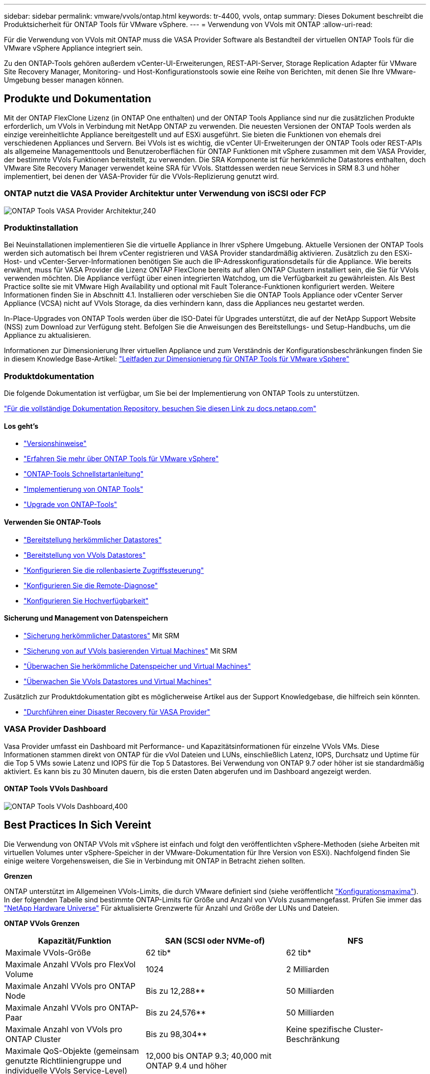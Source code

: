 ---
sidebar: sidebar 
permalink: vmware/vvols/ontap.html 
keywords: tr-4400, vvols, ontap 
summary: Dieses Dokument beschreibt die Produktsicherheit für ONTAP Tools für VMware vSphere. 
---
= Verwendung von VVols mit ONTAP
:allow-uri-read: 


[role="lead"]
Für die Verwendung von VVols mit ONTAP muss die VASA Provider Software als Bestandteil der virtuellen ONTAP Tools für die VMware vSphere Appliance integriert sein.

Zu den ONTAP-Tools gehören außerdem vCenter-UI-Erweiterungen, REST-API-Server, Storage Replication Adapter für VMware Site Recovery Manager, Monitoring- und Host-Konfigurationstools sowie eine Reihe von Berichten, mit denen Sie Ihre VMware-Umgebung besser managen können.



== Produkte und Dokumentation

Mit der ONTAP FlexClone Lizenz (in ONTAP One enthalten) und der ONTAP Tools Appliance sind nur die zusätzlichen Produkte erforderlich, um VVols in Verbindung mit NetApp ONTAP zu verwenden. Die neuesten Versionen der ONTAP Tools werden als einzige vereinheitlichte Appliance bereitgestellt und auf ESXi ausgeführt. Sie bieten die Funktionen von ehemals drei verschiedenen Appliances und Servern. Bei VVols ist es wichtig, die vCenter UI-Erweiterungen der ONTAP Tools oder REST-APIs als allgemeine Managementtools und Benutzeroberflächen für ONTAP Funktionen mit vSphere zusammen mit dem VASA Provider, der bestimmte VVols Funktionen bereitstellt, zu verwenden. Die SRA Komponente ist für herkömmliche Datastores enthalten, doch VMware Site Recovery Manager verwendet keine SRA für VVols. Stattdessen werden neue Services in SRM 8.3 und höher implementiert, bei denen der VASA-Provider für die VVols-Replizierung genutzt wird.



=== ONTAP nutzt die VASA Provider Architektur unter Verwendung von iSCSI oder FCP

image:vvols-image5.png["ONTAP Tools VASA Provider Architektur,240"]



=== Produktinstallation

Bei Neuinstallationen implementieren Sie die virtuelle Appliance in Ihrer vSphere Umgebung. Aktuelle Versionen der ONTAP Tools werden sich automatisch bei Ihrem vCenter registrieren und VASA Provider standardmäßig aktivieren. Zusätzlich zu den ESXi-Host- und vCenter-Server-Informationen benötigen Sie auch die IP-Adresskonfigurationsdetails für die Appliance. Wie bereits erwähnt, muss für VASA Provider die Lizenz ONTAP FlexClone bereits auf allen ONTAP Clustern installiert sein, die Sie für VVols verwenden möchten. Die Appliance verfügt über einen integrierten Watchdog, um die Verfügbarkeit zu gewährleisten. Als Best Practice sollte sie mit VMware High Availability und optional mit Fault Tolerance-Funktionen konfiguriert werden. Weitere Informationen finden Sie in Abschnitt 4.1. Installieren oder verschieben Sie die ONTAP Tools Appliance oder vCenter Server Appliance (VCSA) nicht auf VVols Storage, da dies verhindern kann, dass die Appliances neu gestartet werden.

In-Place-Upgrades von ONTAP Tools werden über die ISO-Datei für Upgrades unterstützt, die auf der NetApp Support Website (NSS) zum Download zur Verfügung steht. Befolgen Sie die Anweisungen des Bereitstellungs- und Setup-Handbuchs, um die Appliance zu aktualisieren.

Informationen zur Dimensionierung Ihrer virtuellen Appliance und zum Verständnis der Konfigurationsbeschränkungen finden Sie in diesem Knowledge Base-Artikel: https://kb.netapp.com/Advice_and_Troubleshooting/Data_Storage_Software/VSC_and_VASA_Provider/OTV%3A_Sizing_Guide_for_ONTAP_tools_for_VMware_vSphere["Leitfaden zur Dimensionierung für ONTAP Tools für VMware vSphere"^]



=== Produktdokumentation

Die folgende Dokumentation ist verfügbar, um Sie bei der Implementierung von ONTAP Tools zu unterstützen.

https://docs.netapp.com/us-en/ontap-tools-vmware-vsphere/index.html["Für die vollständige Dokumentation Repository, besuchen Sie diesen Link zu docs.netapp.com"^]



==== Los geht's

* https://docs.netapp.com/us-en/ontap-tools-vmware-vsphere/release_notes.html["Versionshinweise"^]
* https://docs.netapp.com/us-en/ontap-tools-vmware-vsphere/concepts/concept_virtual_storage_console_overview.html["Erfahren Sie mehr über ONTAP Tools für VMware vSphere"^]
* https://docs.netapp.com/us-en/ontap-tools-vmware-vsphere/qsg.html["ONTAP-Tools Schnellstartanleitung"^]
* https://docs.netapp.com/us-en/ontap-tools-vmware-vsphere/deploy/task_deploy_ontap_tools.html["Implementierung von ONTAP Tools"^]
* https://docs.netapp.com/us-en/ontap-tools-vmware-vsphere/deploy/task_upgrade_to_the_9_8_ontap_tools_for_vmware_vsphere.html["Upgrade von ONTAP-Tools"^]




==== Verwenden Sie ONTAP-Tools

* https://docs.netapp.com/us-en/ontap-tools-vmware-vsphere/configure/task_provision_datastores.html["Bereitstellung herkömmlicher Datastores"^]
* https://docs.netapp.com/us-en/ontap-tools-vmware-vsphere/configure/task_provision_vvols_datastores.html["Bereitstellung von VVols Datastores"^]
* https://docs.netapp.com/us-en/ontap-tools-vmware-vsphere/concepts/concept_vcenter_server_role_based_access_control_features_in_vsc_for_vmware_vsphere.html["Konfigurieren Sie die rollenbasierte Zugriffssteuerung"^]
* https://docs.netapp.com/us-en/ontap-tools-vmware-vsphere/manage/task_configure_vasa_provider_to_use_ssh_for_remote_diag_access.html["Konfigurieren Sie die Remote-Diagnose"^]
* https://docs.netapp.com/us-en/ontap-tools-vmware-vsphere/concepts/concept_configure_high_availability_for_ontap_tools_for_vmware_vsphere.html["Konfigurieren Sie Hochverfügbarkeit"^]




==== Sicherung und Management von Datenspeichern

* https://docs.netapp.com/us-en/ontap-tools-vmware-vsphere/protect/task_enable_storage_replication_adapter.html["Sicherung herkömmlicher Datastores"^] Mit SRM
* https://docs.netapp.com/us-en/ontap-tools-vmware-vsphere/protect/concept_configure_replication_for_vvols_datastore.html["Sicherung von auf VVols basierenden Virtual Machines"^] Mit SRM
* https://docs.netapp.com/us-en/ontap-tools-vmware-vsphere/manage/task_monitor_datastores_using_the_traditional_dashboard.html["Überwachen Sie herkömmliche Datenspeicher und Virtual Machines"^]
* https://docs.netapp.com/us-en/ontap-tools-vmware-vsphere/manage/task_monitor_vvols_datastores_and_virtual_machines_using_vvols_dashboard.html["Überwachen Sie VVols Datastores und Virtual Machines"^]


Zusätzlich zur Produktdokumentation gibt es möglicherweise Artikel aus der Support Knowledgebase, die hilfreich sein könnten.

* https://kb.netapp.com/app/answers/answer_view/a_id/1031261["Durchführen einer Disaster Recovery für VASA Provider"^]




=== VASA Provider Dashboard

Vasa Provider umfasst ein Dashboard mit Performance- und Kapazitätsinformationen für einzelne VVols VMs. Diese Informationen stammen direkt von ONTAP für die vVol Dateien und LUNs, einschließlich Latenz, IOPS, Durchsatz und Uptime für die Top 5 VMs sowie Latenz und IOPS für die Top 5 Datastores. Bei Verwendung von ONTAP 9.7 oder höher ist sie standardmäßig aktiviert. Es kann bis zu 30 Minuten dauern, bis die ersten Daten abgerufen und im Dashboard angezeigt werden.



==== ONTAP Tools VVols Dashboard

image:vvols-image6.png["ONTAP Tools VVols Dashboard,400"]



== Best Practices In Sich Vereint

Die Verwendung von ONTAP VVols mit vSphere ist einfach und folgt den veröffentlichten vSphere-Methoden (siehe Arbeiten mit virtuellen Volumes unter vSphere-Speicher in der VMware-Dokumentation für Ihre Version von ESXi). Nachfolgend finden Sie einige weitere Vorgehensweisen, die Sie in Verbindung mit ONTAP in Betracht ziehen sollten.

*Grenzen*

ONTAP unterstützt im Allgemeinen VVols-Limits, die durch VMware definiert sind (siehe veröffentlicht https://configmax.esp.vmware.com/guest?vmwareproduct=vSphere&release=vSphere%207.0&categories=8-0["Konfigurationsmaxima"^]). In der folgenden Tabelle sind bestimmte ONTAP-Limits für Größe und Anzahl von VVols zusammengefasst. Prüfen Sie immer das https://hwu.netapp.com/["NetApp Hardware Universe"^] Für aktualisierte Grenzwerte für Anzahl und Größe der LUNs und Dateien.

*ONTAP VVols Grenzen*

|===
| Kapazität/Funktion | SAN (SCSI oder NVMe-of) | NFS 


| Maximale VVols-Größe | 62 tib* | 62 tib* 


| Maximale Anzahl VVols pro FlexVol Volume | 1024 | 2 Milliarden 


| Maximale Anzahl VVols pro ONTAP Node | Bis zu 12,288** | 50 Milliarden 


| Maximale Anzahl VVols pro ONTAP-Paar | Bis zu 24,576** | 50 Milliarden 


| Maximale Anzahl von VVols pro ONTAP Cluster | Bis zu 98,304** | Keine spezifische Cluster-Beschränkung 


| Maximale QoS-Objekte (gemeinsam genutzte Richtliniengruppe und individuelle VVols Service-Level) | 12,000 bis ONTAP 9.3; 40,000 mit ONTAP 9.4 und höher |  
|===
* Größenbeschränkung auf Basis von ASA Systemen oder AFF und FAS Systemen mit ONTAP 9.12.1P2 und höher
+
** Die Anzahl der SAN-VVols (NVMe-Namespaces oder LUNs) variiert je nach Plattform. Prüfen Sie immer das https://hwu.netapp.com/["NetApp Hardware Universe"^] Für aktualisierte Grenzwerte für Anzahl und Größe der LUNs und Dateien.




*Verwenden Sie ONTAP-Tools für VMware vSphere UI-Erweiterungen oder REST-APIs zur Bereitstellung von VVols-Datastores* *und Protokollendpunkten.*

VVols Datastores können über die allgemeine vSphere Schnittstelle erstellt werden, aber mithilfe von ONTAP Tools werden automatisch bei Bedarf Protokollendpunkte erstellt und FlexVol Volumes anhand von ONTAP Best Practices und unter Einhaltung der definierten Storage-Funktionsprofile erstellt. Klicken Sie einfach mit der rechten Maustaste auf den Host/Cluster/Datacenter und wählen Sie dann „_ONTAP Tools_“ und „_Provision Datastore_“ aus. Wählen Sie dann im Assistenten einfach die gewünschten VVols Optionen aus.

*Speichern Sie die ONTAP Tools Appliance oder vCenter Server Appliance (VCSA) niemals auf einem VVols Datastore, den sie verwalten.*

Dies kann zu einer „Hühnchen- und Eiersituation“ führen, wenn Sie die Appliances neu starten müssen, da sie nicht in der Lage sind, während sie neu starten ihre eigenen VVols abzuheben. Sie können sie auf einem VVols Datastore speichern, der von verschiedenen ONTAP Tools und einer vCenter Implementierung gemanagt wird.

*Vermeiden Sie VVols-Vorgänge über verschiedene ONTAP-Versionen hinweg.*

Unterstützte Storage-Funktionen wie QoS, Personality und mehr haben sich in verschiedenen Versionen des VASA Providers verändert, einige sind von der ONTAP Version abhängig. Die Verwendung verschiedener Versionen in einem ONTAP-Cluster oder das Verschieben von VVols zwischen Clustern mit unterschiedlichen Versionen können zu unerwartetem Verhalten oder Compliance-Alarmen führen.

*Zonen Sie Ihre Fibre Channel Fabric vor der Verwendung von NVMe/FC oder FCP für VVols.*

Der ONTAP-Tools VASA Provider managt FCP- und iSCSI-Initiatorgruppen sowie NVMe-Subsysteme in ONTAP, die auf erkannten Initiatoren von gemanagten ESXi-Hosts basieren. Es ist jedoch nicht in Fibre-Channel-Switches integriert, um das Zoning zu managen. Bevor eine Bereitstellung stattfinden kann, muss das Zoning nach Best Practices erfolgen. Nachfolgend ein Beispiel für das Einzel-Initiator-Zoning für vier ONTAP-Systeme:

Einzel-Initiator-Zoning:

image:vvols-image7.gif["Zoning mit einem Initiator durchgeht vier Nodes,400"]

Weitere Best Practices finden Sie in folgenden Dokumenten:

https://www.netapp.com/media/10680-tr4080.pdf["_TR-4080 Best Practices for Modern SAN ONTAP 9_"^]

https://www.netapp.com/pdf.html?item=/media/10681-tr4684.pdf["_TR-4684 Implementierung und Konfiguration moderner SANs mit NVMe-of_"^]

* Planen Sie Ihre Unterstützung FlexVols nach Ihren Bedürfnissen.*

Es ist durchaus wünschenswert, mehrere Backup-Volumes zum VVols-Datastore hinzuzufügen, um den Workload über das ONTAP-Cluster zu verteilen, verschiedene Richtlinienoptionen zu unterstützen oder die Anzahl der zulässigen LUNs oder Dateien zu erhöhen. Wenn jedoch eine maximale Storage-Effizienz erforderlich ist, platzieren Sie alle Ihre Backup Volumes auf einem einzigen Aggregat. Wenn eine maximale Klon-Performance erforderlich ist, ziehen Sie die Verwendung eines einzelnen FlexVol Volumes in Erwägung und halten Ihre Vorlagen- oder Content Library im selben Volume. Der VASA Provider verlagert viele VVols Storage-Vorgänge auf ONTAP, einschließlich Migration, Klonen und Snapshots. Wenn dies in einem einzelnen FlexVol Volume geschieht, werden platzsparende Klone von Dateien verwendet und stehen so gut wie sofort zur Verfügung. Wenn dies über FlexVol Volumes hinweg durchgeführt wird, sind die Kopien schnell verfügbar und verwenden Inline-Deduplizierung und -Komprimierung. Allerdings kann eine maximale Storage-Effizienz erst dann wiederhergestellt werden, wenn Hintergrundjobs auf Volumes mithilfe von Deduplizierung und Komprimierung im Hintergrund ausgeführt werden. Je nach Quelle und Ziel kann die Effizienz beeinträchtigt werden.

*Speicherfähigkeitsprofile (SCPs) einfach halten.*

Vermeiden Sie die Angabe von Funktionen, die nicht erforderlich sind, indem Sie sie auf beliebig festlegen. Dadurch werden Probleme beim Auswählen oder Erstellen von FlexVol-Volumes minimiert. Wenn bei VASA Provider 7.1 und älteren Versionen beispielsweise die Komprimierung mit der SCP-Standardeinstellung „Nein“ beibehalten wird, wird versucht, die Komprimierung selbst auf einem AFF-System zu deaktivieren.

*Verwenden Sie die Standard-SCPs als Beispielvorlagen, um Ihre eigenen zu erstellen.*

Die im Lieferumfang enthaltenen SCPs sind für die meisten allgemeinen Anwendungen geeignet, aber Ihre Anforderungen können unterschiedlich sein.

*Erwägen Sie die Verwendung von max IOPS zur Steuerung unbekannter VMs oder zum Testen von VMs.*

Erstmals in VASA Provider 7.1 verfügbar, können maximale IOPS verwendet werden, um IOPS bei einem unbekannten Workload auf ein bestimmtes vVol zu beschränken und so Auswirkungen auf andere, kritischere Workloads zu vermeiden. Tabelle 4 enthält weitere Informationen zum Performance-Management.

*Stellen Sie sicher, dass Sie ausreichend Daten-LIFs haben.*
Erstellen Sie mindestens zwei LIFs pro Node und HA-Paar. Je nach Workload werden weitere erforderlich.

*Befolgen Sie alle Best Practices für Protokolle.*

Weitere Best Practice-Leitfäden zu dem von Ihnen gewählten Protokoll finden Sie in den Leitfäden von NetApp und VMware. Im Allgemeinen gibt es keine anderen Änderungen als die bereits erwähnten.

*Beispiel einer Netzwerkkonfiguration mit VVols über NFS v3*

image:vvols-image18.png["Netzwerkkonfiguration mit VVols über NFS v3.500"]

